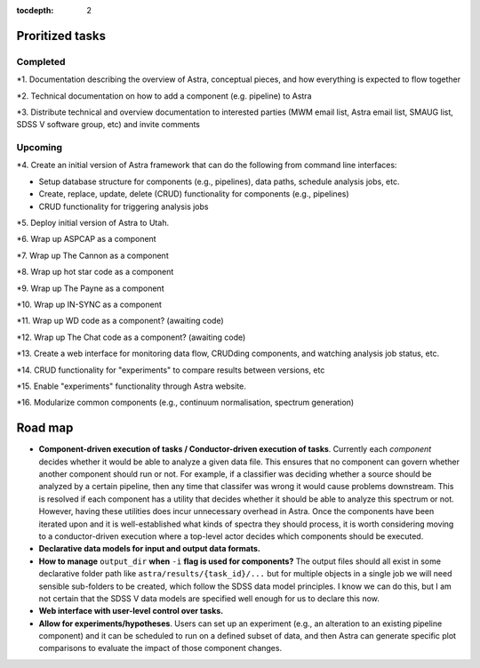 .. role:: header_no_toc
  :class: class_header_no_toc

.. title:: Road map and priorities

:tocdepth: 2


Proritized tasks
================

Completed
^^^^^^^^^

*1. Documentation describing the overview of Astra, conceptual pieces, and how everything is expected to flow together

*2. Technical documentation on how to add a component (e.g. pipeline) to Astra

*3. Distribute technical and overview documentation to interested parties (MWM email list, Astra email list, SMAUG list, SDSS V software group, etc) and invite comments

Upcoming
^^^^^^^^

*4. Create an initial version of Astra framework that can do the following from command line interfaces: 

- Setup database structure for components (e.g., pipelines), data paths, schedule analysis jobs, etc.

- Create, replace, update, delete (CRUD) functionality for components (e.g., pipelines)

- CRUD functionality for triggering analysis jobs

*5. Deploy initial version of Astra to Utah.

*6. Wrap up ASPCAP as a component

*7. Wrap up The Cannon as a component

*8. Wrap up hot star code as a component

*9. Wrap up The Payne as a component

*10. Wrap up IN-SYNC as a component

*11. Wrap up WD code as a component? (awaiting code)

*12. Wrap up The Chat code as a component? (awaiting code)

*13. Create a web interface for monitoring data flow, CRUDding components, and watching analysis job status, etc.

*14. CRUD functionality for "experiments" to compare results between versions, etc

*15. Enable "experiments" functionality through Astra website.

*16. Modularize common components (e.g., continuum normalisation, spectrum generation)


Road map
========

- **Component-driven execution of tasks / Conductor-driven execution of tasks**.
  Currently each *component* decides whether it would be able to analyze a
  given data file. This ensures that no component can govern whether another
  component should run or not. For example, if a classifier was deciding whether
  a source should be analyzed by a certain pipeline, then any time that classifer
  was wrong it would cause problems downstream. This is resolved if each
  component has a utility that decides whether it should be able to analyze this
  spectrum or not. However, having these utilities does incur unnecessary
  overhead in Astra. Once the components have been iterated upon and it is
  well-established what kinds of spectra they should process, it is worth 
  considering moving to a conductor-driven execution where a top-level actor
  decides which components should be executed.

- **Declarative data models for input and output data formats.**

- **How to manage** ``output_dir`` **when** ``-i`` **flag is used for components?**
  The output files should all exist in some declarative folder path like
  ``astra/results/{task_id}/...`` but for multiple objects in a single job we 
  will need sensible sub-folders to be created, which follow the SDSS data model
  principles. I know we can do this, but I am not certain that the SDSS V data
  models are specified well enough for us to declare this now.

- **Web interface with user-level control over tasks.**

- **Allow for experiments/hypotheses**. Users can set up an experiment (e.g., an
  alteration to an existing pipeline component) and it can be scheduled to run
  on a defined subset of data, and then Astra can generate specific plot
  comparisons to evaluate the impact of those component changes.

